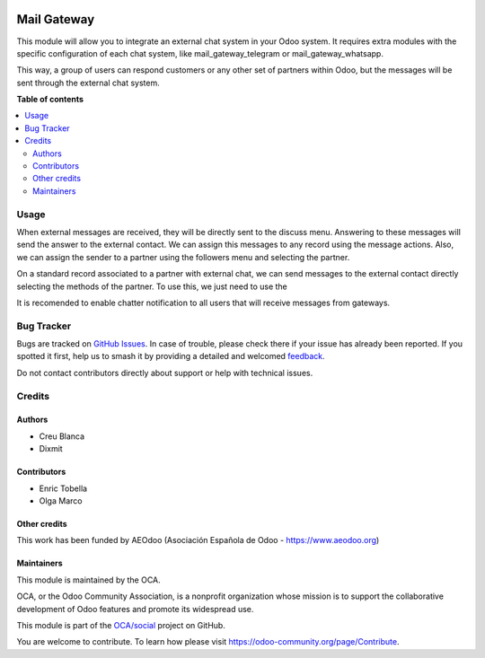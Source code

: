 .. image:: https://odoo-community.org/readme-banner-image
   :target: https://odoo-community.org/get-involved?utm_source=readme
   :alt: Odoo Community Association

============
Mail Gateway
============

.. 
   !!!!!!!!!!!!!!!!!!!!!!!!!!!!!!!!!!!!!!!!!!!!!!!!!!!!
   !! This file is generated by oca-gen-addon-readme !!
   !! changes will be overwritten.                   !!
   !!!!!!!!!!!!!!!!!!!!!!!!!!!!!!!!!!!!!!!!!!!!!!!!!!!!
   !! source digest: sha256:f112d99bb142f7f092b1e59ee288d81bc6784a3482c45398d230d7cf3735d73c
   !!!!!!!!!!!!!!!!!!!!!!!!!!!!!!!!!!!!!!!!!!!!!!!!!!!!

.. |badge1| image:: https://img.shields.io/badge/maturity-Beta-yellow.png
    :target: https://odoo-community.org/page/development-status
    :alt: Beta
.. |badge2| image:: https://img.shields.io/badge/license-AGPL--3-blue.png
    :target: http://www.gnu.org/licenses/agpl-3.0-standalone.html
    :alt: License: AGPL-3
.. |badge3| image:: https://img.shields.io/badge/github-OCA%2Fsocial-lightgray.png?logo=github
    :target: https://github.com/OCA/social/tree/17.0/mail_gateway
    :alt: OCA/social
.. |badge4| image:: https://img.shields.io/badge/weblate-Translate%20me-F47D42.png
    :target: https://translation.odoo-community.org/projects/social-17-0/social-17-0-mail_gateway
    :alt: Translate me on Weblate
.. |badge5| image:: https://img.shields.io/badge/runboat-Try%20me-875A7B.png
    :target: https://runboat.odoo-community.org/builds?repo=OCA/social&target_branch=17.0
    :alt: Try me on Runboat

|badge1| |badge2| |badge3| |badge4| |badge5|

This module will allow you to integrate an external chat system in your
Odoo system. It requires extra modules with the specific configuration
of each chat system, like mail_gateway_telegram or
mail_gateway_whatsapp.

This way, a group of users can respond customers or any other set of
partners within Odoo, but the messages will be sent through the external
chat system.

**Table of contents**

.. contents::
   :local:

Usage
=====

When external messages are received, they will be directly sent to the
discuss menu. Answering to these messages will send the answer to the
external contact. We can assign this messages to any record using the
message actions. Also, we can assign the sender to a partner using the
followers menu and selecting the partner.

On a standard record associated to a partner with external chat, we can
send messages to the external contact directly selecting the methods of
the partner. To use this, we just need to use the

It is recomended to enable chatter notification to all users that will
receive messages from gateways.

Bug Tracker
===========

Bugs are tracked on `GitHub Issues <https://github.com/OCA/social/issues>`_.
In case of trouble, please check there if your issue has already been reported.
If you spotted it first, help us to smash it by providing a detailed and welcomed
`feedback <https://github.com/OCA/social/issues/new?body=module:%20mail_gateway%0Aversion:%2017.0%0A%0A**Steps%20to%20reproduce**%0A-%20...%0A%0A**Current%20behavior**%0A%0A**Expected%20behavior**>`_.

Do not contact contributors directly about support or help with technical issues.

Credits
=======

Authors
-------

* Creu Blanca
* Dixmit

Contributors
------------

- Enric Tobella
- Olga Marco

Other credits
-------------

This work has been funded by AEOdoo (Asociación Española de Odoo -
https://www.aeodoo.org)

Maintainers
-----------

This module is maintained by the OCA.

.. image:: https://odoo-community.org/logo.png
   :alt: Odoo Community Association
   :target: https://odoo-community.org

OCA, or the Odoo Community Association, is a nonprofit organization whose
mission is to support the collaborative development of Odoo features and
promote its widespread use.

This module is part of the `OCA/social <https://github.com/OCA/social/tree/17.0/mail_gateway>`_ project on GitHub.

You are welcome to contribute. To learn how please visit https://odoo-community.org/page/Contribute.
